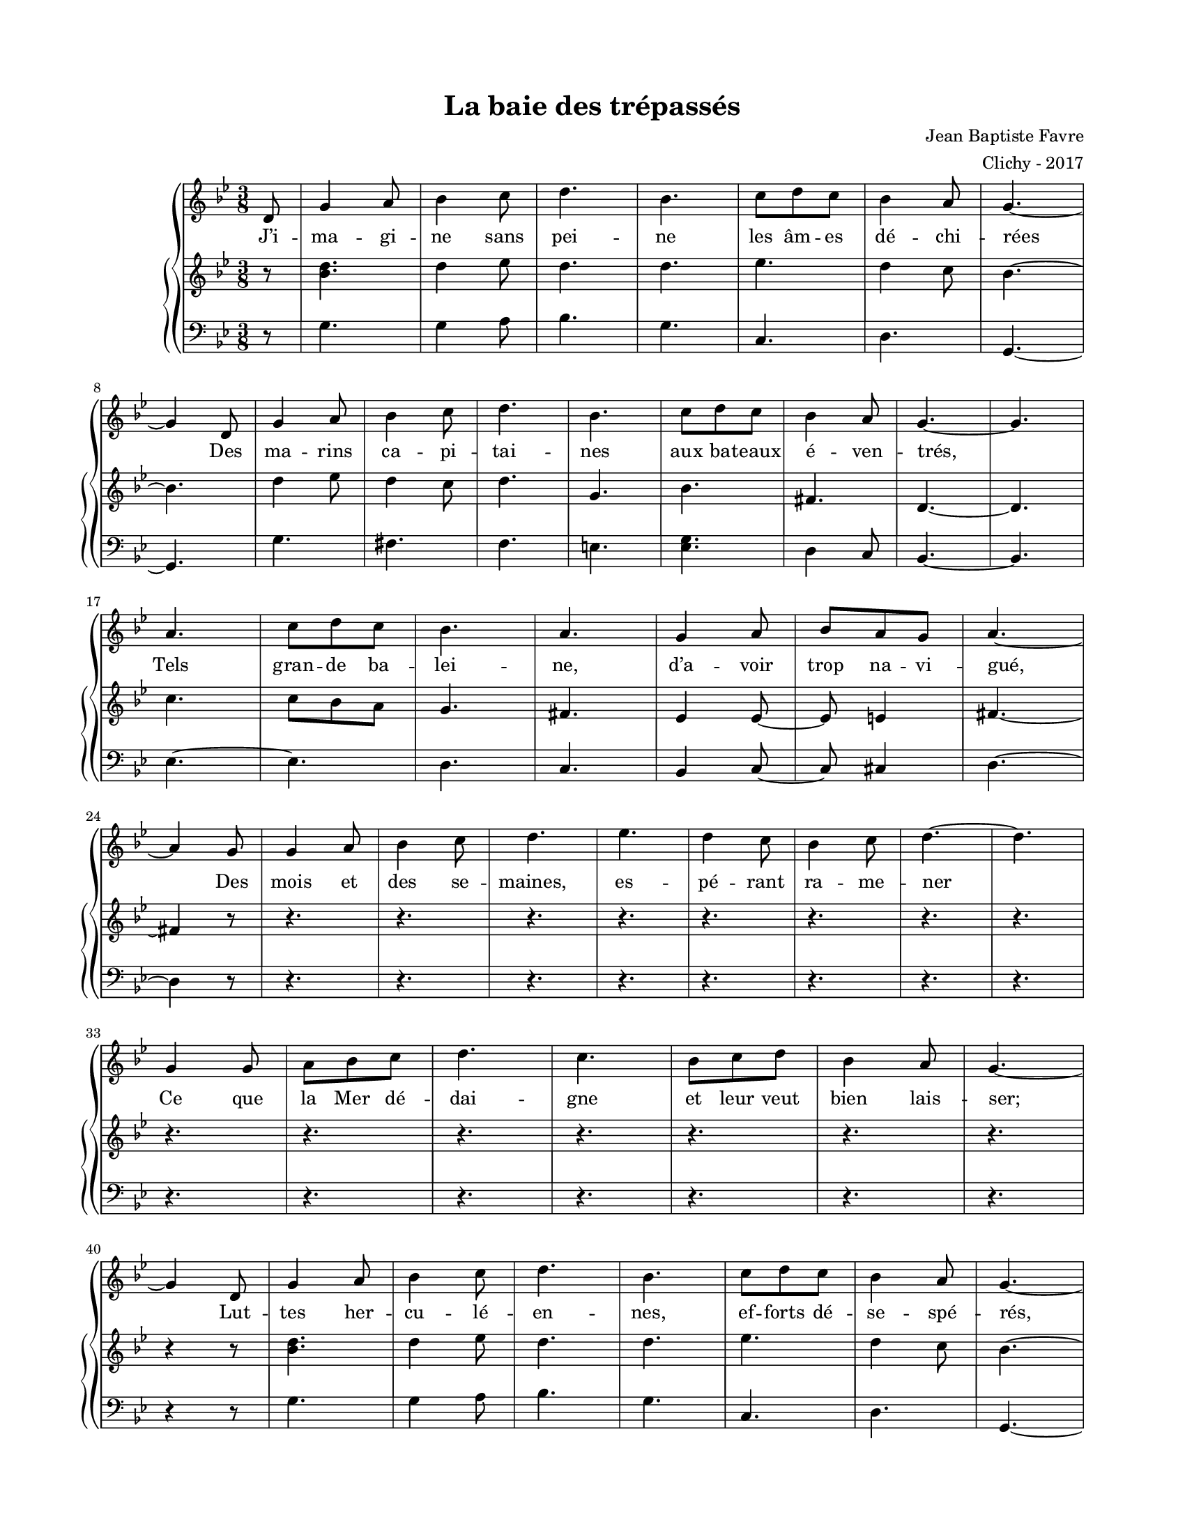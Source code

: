 \version "2.18.2"

#(set-global-staff-size 16)

setStaffElements = {
  \override Staff.Clef #'font-size = #-2
  \override Staff.TimeSignature #'font-size = #-1
  \override Staff.KeySignature #'font-size = #-1.5
  \override Staff.BarLine #'hair-thickness = #1
  \override Staff.BarLine #'thick-thickness = #5
  \override Staff.MultiMeasureRest #'font-size = #-1.5
}

turnOffMarkup = {
  \override DynamicText #'stencil = ##f
  \override Script #'stencil = ##f
  \override Hairpin #'stencil = ##f
  \override TextScript #'stencil = ##f
}

setNoteSize = {
  \override NoteHead #'font-size = #-1.5
  \override Script #'font-size = #-1.5
  \override Rest #'font-size = #-1.5
  \override Accidental #'font-size = #-1.5
  \override Dots #'font-size = #-1.5
  \override DynamicText #'font-size = #-1
}

setLyricSize = { \override LyricText #'font-size = #-1.5 }

\header {
  title = "La baie des trépassés"
  composer = "Jean Baptiste Favre"
  arranger = "Clichy - 2017"
  tagline = ##f
}

\paper {
  paper-width = 8.5\in
  paper-height = 11\in
  left-margin = 0.725\in
  right-margin = 0.725\in
  top-margin = 0.625\in
  bottom-margin = 0.625\in

  max-systems-per-page = #9

}

melodie =   \relative c' {
    \time 3/8
    \key g \minor
      \partial 8
      d8
      g4 a8 bes4 c8 d4. bes4. c8 d8 c bes4 a8 g4.~ \break
      g4 d8 g4 a8 bes4 c8 d4. bes4. c8 d8 c bes4 a8 g4.~ g \break
      a4. c8 d c bes4. a4. g4 a8 bes8 a g a4.~ \break
      a4 g8 g4 a8 bes4 c8 d4. ees4. d4 c8 bes4 c8 d4.~ d \break
      g,4  g8 a bes c d4. c4. bes8 c d bes4 a8 g4.~ \break

      g4 d8 g4 a8 bes4 c8 d4. bes4. c8 d8 c bes4 a8 g4.~ \break
      g4 d8 g4 a8 bes4 c8 d4. bes4. c8 d8 c bes4 a8 g4.~ g \break
      a4 a8 c8 bes a bes4. a4. g4 a8 bes a g a4.~ a \break
      g4  g8 a bes c d4. c4. bes8 c d bes4 a8 g4.~ g
  }

hommesMusique = \relative c' {
    \key g \minor
      r8 g4. g4 a8 bes4. g c,4. d4. g,4.~ g
      g'4. fis4. f e <es g> d4 c8 bes4.~ bes
      ees4.~ ees d4. c4. bes4 c8~ c8 cis4 d4.~ d4
  
      r8 r4. r4. r4. r4. r4. r4. r4. r4. r4. r4. r4. r4. r4. r4. r4. r4
  
      r8 g4. g4 a8 bes4. g c,4. d4. g,4.~ g
      g'4. fis4. f e <es g> d4 c8 bes4.~ bes
      ees4.~ ees d4. c4. bes4 c8~ c8 cis4 d4.~ d4.
  
      r4. r4. r4. r4. r4. r4. r4. r4.
  }
hommesParoles = \lyricmode {
}

femmesMusique = \relative c' {
    \key g \minor
      r8 <bes' d>4. d4 ees8 d4. d4. ees4. d4 c8 bes4.~ bes
      d4 ees8 d4 c8 d4. g,4. bes fis4. d4.~ d
      c'4. c8 bes a g4. fis4. ees4 ees8~ ees8 e4 fis4.~ fis4
  
      r8 r4. r4. r4. r4. r4. r4. r4. r4. r4. r4. r4. r4. r4. r4. r4. r4
  
      r8 <bes d>4. d4 ees8 d4. d4. ees4. d4 c8 bes4.~ bes
      d4 ees8 d4 c8 d4. g,4. bes fis4. d4.~ d
      c'4. c8 bes a g4. fis4. ees4. ees4 e8 fis4.~ fis4.
  
      r4. r4. r4. r4. r4. r4. r4. r4.
  }
femmesParoles = \lyricmode {
}

\score {
  \new GrandStaff
  <<
    \new Staff
    <<
      \setStaffElements
      \clef treble
      \new Voice = "melodie" {
        \melodie
      }
      \addlyrics {
          J’i -- ma -- gi -- ne sans pei -- ne les âm -- es dé -- chi -- rées
          Des ma -- rins ca -- pi -- tai -- nes aux ba -- teaux é -- ven -- trés,
          Tels gran -- de ba -- lei -- ne, d’a -- voir trop na -- vi -- gué,
          Des mois et des se -- maines, es -- pé -- rant ra -- me -- ner
          Ce que la Mer dé -- dai -- gne et leur veut bien lais -- ser;
          Lut -- tes her -- cu -- lé -- en -- nes, ef -- forts dé -- se -- spé -- rés,
          Grande a -- ven -- ture hu -- mai -- ne, au prix si cher pa -- yé,
          Mais
          la Mer sou -- ve -- rai -- ne, fi -- nit par tri -- om -- pher
          Et les dros -- se, hau -- tai -- ne, en Baie des Tré -- pas -- sés.
        }
    >>
    \new PianoStaff
    <<
      \new Staff
      {
        \setStaffElements
        \clef treble
        \new Voice = "femmes" {
          \femmesMusique
        }
      }
      \new Lyrics \lyricsto "femmes" {
        \femmesParoles
      }
      \new Staff
      {
        \setStaffElements
        \clef bass
        \new Voice = "hommes" {
          \hommesMusique
        }
      }
      \new Lyrics \lyricsto "hommes" {
        \hommesParoles
      }
    >>
  >>
  \layout { ragged-last = ##f }
  \midi { \tempo 4. = 50 }
}
